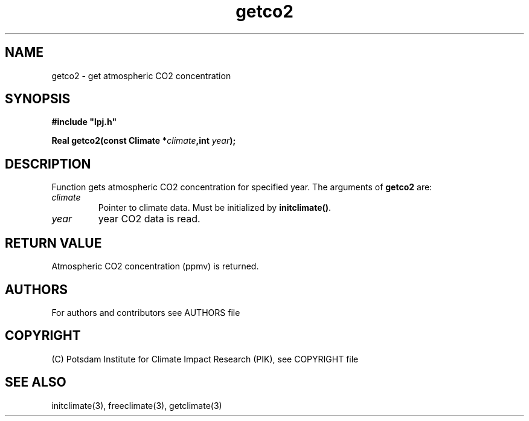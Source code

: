 .TH getco2 3  "January 27, 2008" "version 5.1.001" "LPJmL programmers manual"
.SH NAME
getco2 \- get atmospheric CO2 concentration
.SH SYNOPSIS
.nf
\fB#include "lpj.h"

Real getco2(const Climate *\fIclimate\fB,int \fI year\fB);\fP

.fi
.SH DESCRIPTION
Function gets atmospheric CO2 concentration  for specified year.
The arguments of \fBgetco2\fP are:
.TP
.I climate
Pointer to climate data. Must be initialized by \fBinitclimate()\fP.
.TP
.I year
year CO2 data is read.
.SH RETURN VALUE
Atmospheric CO2 concentration (ppmv) is returned.

.SH AUTHORS

For authors and contributors see AUTHORS file

.SH COPYRIGHT

(C) Potsdam Institute for Climate Impact Research (PIK), see COPYRIGHT file

.SH SEE ALSO
initclimate(3), freeclimate(3), getclimate(3) 
